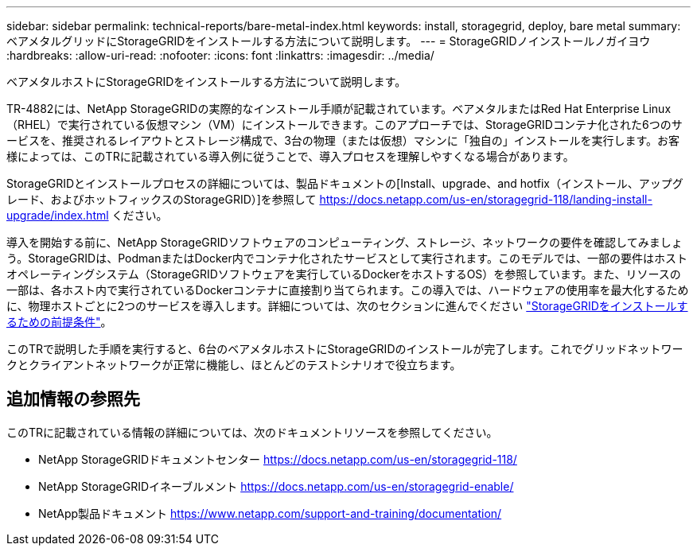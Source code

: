 ---
sidebar: sidebar 
permalink: technical-reports/bare-metal-index.html 
keywords: install, storagegrid, deploy, bare metal 
summary: ベアメタルグリッドにStorageGRIDをインストールする方法について説明します。 
---
= StorageGRIDノインストールノガイヨウ
:hardbreaks:
:allow-uri-read: 
:nofooter: 
:icons: font
:linkattrs: 
:imagesdir: ../media/


[role="lead"]
ベアメタルホストにStorageGRIDをインストールする方法について説明します。

TR-4882には、NetApp StorageGRIDの実際的なインストール手順が記載されています。ベアメタルまたはRed Hat Enterprise Linux（RHEL）で実行されている仮想マシン（VM）にインストールできます。このアプローチでは、StorageGRIDコンテナ化された6つのサービスを、推奨されるレイアウトとストレージ構成で、3台の物理（または仮想）マシンに「独自の」インストールを実行します。お客様によっては、このTRに記載されている導入例に従うことで、導入プロセスを理解しやすくなる場合があります。

StorageGRIDとインストールプロセスの詳細については、製品ドキュメントの[Install、upgrade、and hotfix（インストール、アップグレード、およびホットフィックスのStorageGRID）]を参照して https://docs.netapp.com/us-en/storagegrid-118/landing-install-upgrade/index.html[] ください。

導入を開始する前に、NetApp StorageGRIDソフトウェアのコンピューティング、ストレージ、ネットワークの要件を確認してみましょう。StorageGRIDは、PodmanまたはDocker内でコンテナ化されたサービスとして実行されます。このモデルでは、一部の要件はホストオペレーティングシステム（StorageGRIDソフトウェアを実行しているDockerをホストするOS）を参照しています。また、リソースの一部は、各ホスト内で実行されているDockerコンテナに直接割り当てられます。この導入では、ハードウェアの使用率を最大化するために、物理ホストごとに2つのサービスを導入します。詳細については、次のセクションに進んでください link:prerequisites-install-storagegrid.html["StorageGRIDをインストールするための前提条件"]。

このTRで説明した手順を実行すると、6台のベアメタルホストにStorageGRIDのインストールが完了します。これでグリッドネットワークとクライアントネットワークが正常に機能し、ほとんどのテストシナリオで役立ちます。



== 追加情報の参照先

このTRに記載されている情報の詳細については、次のドキュメントリソースを参照してください。

* NetApp StorageGRIDドキュメントセンター https://docs.netapp.com/us-en/storagegrid-118/[]
* NetApp StorageGRIDイネーブルメント https://docs.netapp.com/us-en/storagegrid-enable/[]
* NetApp製品ドキュメント https://www.netapp.com/support-and-training/documentation/[]

